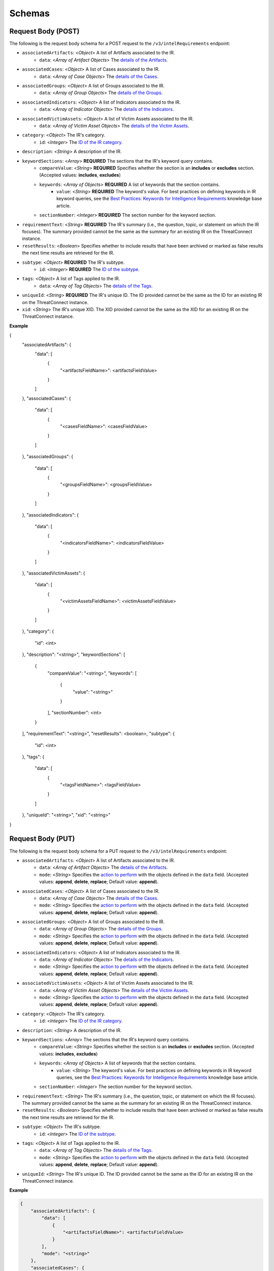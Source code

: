 Schemas
-------

Request Body (POST)
^^^^^^^^^^^^^^^^^^^

The following is the request body schema for a POST request to the ``/v3/intelRequirements`` endpoint:

* ``associatedArtifacts``: <*Object*> A list of Artifacts associated to the IR.
    * ``data``: <*Array of Artifact Objects*> The `details of the Artifacts <https://docs.threatconnect.com/en/latest/rest_api/v3/case_management/artifacts/artifacts.html>`_.
* ``associatedCases``: <*Object*> A list of Cases associated to the IR.
    * ``data``: <*Array of Case Objects*> The `details of the Cases <https://docs.threatconnect.com/en/latest/rest_api/v3/case_management/cases/cases.html>`_.
* ``associatedGroups``: <*Object*> A list of Groups associated to the IR.
    * ``data``: <*Array of Group Objects*> The `details of the Groups <https://docs.threatconnect.com/en/latest/rest_api/v3/groups/groups.html>`_.
* ``associatedIndicators``: <*Object*> A list of Indicators associated to the IR.
    * ``data``: <*Array of Indicator Objects*> The `details of the Indicators <https://docs.threatconnect.com/en/latest/rest_api/v3/indicators/indicators.html>`_.
* ``associatedVictimAssets``: <*Object*> A list of Victim Assets associated to the IR.
    * ``data``: <*Array of Victim Asset Objects*> The `details of the Victim Assets <https://docs.threatconnect.com/en/latest/rest_api/v3/victim_assets/victim_assets.html>`_.
* ``category``: <*Object*> The IR's category.
    * ``id``: <*Integer*> The `ID of the IR category <https://docs.threatconnect.com/en/latest/rest_api/v3/intelligence_requirement_categories/intelligence_requirement_categories.html>`_.
* ``description``: <*String*> A description of the IR.
* ``keywordSections``: <*Array*> **REQUIRED** The sections that the IR's keyword query contains.
    * ``compareValue``: <*String*> **REQUIRED** Specifies whether the section is an **includes** or **excludes** section. (Accepted values: **includes**, **excludes**)
    * ``keywords``: <*Array of Objects*> **REQUIRED** A list of keywords that the section contains.
        * ``value``: <*String*> **REQUIRED** The keyword's value. For best practices on defining keywords in IR keyword queries, see the `Best Practices: Keywords for Intelligence Requirements <https://knowledge.threatconnect.com/docs/best-practices-keywords-for-intelligence-requirements>`_ knowledge base article.
    * ``sectionNumber``: <*Integer*> **REQUIRED** The section number for the keyword section.
* ``requirementText``: <*String*> **REQUIRED** The IR's summary (i.e., the question, topic, or statement on which the IR focuses). The summary provided cannot be the same as the summary for an existing IR on the ThreatConnect instance.
* ``resetResults``: <*Boolean*> Specifies whether to include results that have been archived or marked as false results the next time results are retrieved for the IR.
* ``subtype``: <*Object*> **REQUIRED** The IR's subtype. 
    * ``id``: <*Integer*> **REQUIRED** The `ID of the subtype <https://docs.threatconnect.com/en/latest/rest_api/v3/intelligence_requirement_subtypes/intelligence_requirement_subtypes.html>`_.
* ``tags``: <*Object*> A list of Tags applied to the IR.
    * ``data``: <*Array of Tag Objects*> The `details of the Tags <https://docs.threatconnect.com/en/latest/rest_api/v3/tags/tags.html>`_.
* ``uniqueId``: <*String*> **REQUIRED** The IR's unique ID. The ID provided cannot be the same as the ID for an existing IR on the ThreatConnect instance.
* ``xid``: <*String*> The IR's unique XID. The XID provided cannot be the same as the XID for an existing IR on the ThreatConnect instance.

**Example**

.. code:: json
    
{
    "associatedArtifacts": {
        "data": [
            {
                "<artifactsFieldName>": <artifactsFieldValue>
            }
        ]
    },
    "associatedCases": {
        "data": [
            {
                "<casesFieldName>": <casesFieldValue>
            }
        ]
    },
    "associatedGroups": {
        "data": [
            {
                "<groupsFieldName>": <groupsFieldValue>
            }
        ]
    },
    "associatedIndicators": {
        "data": [
            {
                "<indicatorsFieldName>": <indicatorsFieldValue>
            }
        ]
    },
    "associatedVictimAssets": {
        "data": [
            {
                "<victimAssetsFieldName>": <victimAssetsFieldValue>
            }
        ]
    },
    "category": {
        "id": <int>
    },
    "description": "<string>",
    "keywordSections": [
        {
            "compareValue": "<string>",
            "keywords": [
                {
                    "value": "<string>"
                }
            ],
            "sectionNumber": <int>
        }
    ],
    "requirementText": "<string>",
    "resetResults": <boolean>,
    "subtype": {
        "id": <int>
    },
    "tags": {
        "data": [
            {
                "<tagsFieldName>": <tagsFieldValue>
            }
        ]
    },
    "uniqueId": "<string>", 
    "xid": "<string>"
}

Request Body (PUT)
^^^^^^^^^^^^^^^^^^^

The following is the request body schema for a PUT request to the ``/v3/intelRequirements`` endpoint:

* ``associatedArtifacts``: <*Object*> A list of Artifacts associated to the IR.
    * ``data``: <*Array of Artifact Objects*> The `details of the Artifacts <https://docs.threatconnect.com/en/latest/rest_api/v3/case_management/artifacts/artifacts.html>`_.
    * ``mode``: <*String*> Specifies the `action to perform <https://docs.threatconnect.com/en/latest/rest_api/v3/update_metadata.html>`_ with the objects defined in the ``data`` field. (Accepted values: **append**, **delete**, **replace**; Default value: **append**).
* ``associatedCases``: <*Object*> A list of Cases associated to the IR.
    * ``data``: <*Array of Case Objects*> The `details of the Cases <https://docs.threatconnect.com/en/latest/rest_api/v3/case_management/cases/cases.html>`_.
    * ``mode``: <*String*> Specifies the `action to perform <https://docs.threatconnect.com/en/latest/rest_api/v3/update_metadata.html>`_ with the objects defined in the ``data`` field. (Accepted values: **append**, **delete**, **replace**; Default value: **append**).
* ``associatedGroups``: <*Object*> A list of Groups associated to the IR.
    * ``data``: <*Array of Group Objects*> The `details of the Groups <https://docs.threatconnect.com/en/latest/rest_api/v3/groups/groups.html>`_.
    * ``mode``: <*String*> Specifies the `action to perform <https://docs.threatconnect.com/en/latest/rest_api/v3/update_metadata.html>`_ with the objects defined in the ``data`` field. (Accepted values: **append**, **delete**, **replace**; Default value: **append**).
* ``associatedIndicators``: <*Object*> A list of Indicators associated to the IR.
    * ``data``: <*Array of Indicator Objects*> The `details of the Indicators <https://docs.threatconnect.com/en/latest/rest_api/v3/indicators/indicators.html>`_.
    * ``mode``: <*String*> Specifies the `action to perform <https://docs.threatconnect.com/en/latest/rest_api/v3/update_metadata.html>`_ with the objects defined in the ``data`` field. (Accepted values: **append**, **delete**, **replace**; Default value: **append**).
* ``associatedVictimAssets``: <*Object*> A list of Victim Assets associated to the IR.
    * ``data``: <*Array of Victim Asset Objects*> The `details of the Victim Assets <https://docs.threatconnect.com/en/latest/rest_api/v3/victim_assets/victim_assets.html>`_.
    * ``mode``: <*String*> Specifies the `action to perform <https://docs.threatconnect.com/en/latest/rest_api/v3/update_metadata.html>`_ with the objects defined in the ``data`` field. (Accepted values: **append**, **delete**, **replace**; Default value: **append**).
* ``category``: <*Object*> The IR's category.
    * ``id``: <*Integer*> The `ID of the IR category <https://docs.threatconnect.com/en/latest/rest_api/v3/intelligence_requirement_categories/intelligence_requirement_categories.html>`_.
* ``description``: <*String*> A description of the IR.
* ``keywordSections``: <*Array*> The sections that the IR's keyword query contains.
    * ``compareValue``: <*String*> Specifies whether the section is an **includes** or **excludes** section. (Accepted values: **includes**, **excludes**)
    * ``keywords``: <*Array of Objects*> A list of keywords that the section contains.
        * ``value``: <*String*> The keyword's value. For best practices on defining keywords in IR keyword queries, see the `Best Practices: Keywords for Intelligence Requirements <https://knowledge.threatconnect.com/docs/best-practices-keywords-for-intelligence-requirements>`_ knowledge base article.
    * ``sectionNumber``: <*Integer*> The section number for the keyword section.
* ``requirementText``: <*String*> The IR's summary (i.e., the question, topic, or statement on which the IR focuses). The summary provided cannot be the same as the summary for an existing IR on the ThreatConnect instance.
* ``resetResults``: <*Boolean*> Specifies whether to include results that have been archived or marked as false results the next time results are retrieved for the IR.
* ``subtype``: <*Object*> The IR's subtype. 
    * ``id``: <*Integer*> The `ID of the subtype <https://docs.threatconnect.com/en/latest/rest_api/v3/intelligence_requirement_subtypes/intelligence_requirement_subtypes.html>`_.
* ``tags``: <*Object*> A list of Tags applied to the IR.
    * ``data``: <*Array of Tag Objects*> The `details of the Tags <https://docs.threatconnect.com/en/latest/rest_api/v3/tags/tags.html>`_.
    * ``mode``: <*String*> Specifies the `action to perform <https://docs.threatconnect.com/en/latest/rest_api/v3/update_metadata.html>`_ with the objects defined in the ``data`` field. (Accepted values: **append**, **delete**, **replace**; Default value: **append**).
* ``uniqueId``: <*String*> The IR's unique ID. The ID provided cannot be the same as the ID for an existing IR on the ThreatConnect instance.

**Example**

.. code:: json

    {
        "associatedArtifacts": {
            "data": [
                {
                    "<artifactsFieldName>": <artifactsFieldValue>
                }
            ],
            "mode": "<string>"
        },
        "associatedCases": {
            "data": [
                {
                    "<casesFieldName>": <casesFieldValue>
                }
            ],
            "mode": "<string>"
        },
        "associatedGroups": {
            "data": [
                {
                    "<groupsFieldName>": <groupsFieldValue>
                }
            ],
            "mode": "<string>"
        },
        "associatedIndicators": {
            "data": [
                {
                    "<indicatorsFieldName>": <indicatorsFieldValue>
                }
            ],
            "mode": "<string>"
        },
        "associatedVictimAssets": {
            "data": [
                {
                    "<victimAssetsFieldName>": <victimAssetsFieldValue>
                }
            ],
            "mode": "<string>"
        },
        "category": {
            "id": <int>
        },
        "description": "<string>",
        "keywordSections": [
            {
                "compareValue": "<string>",
                "keywords": [
                    {
                        "value": "<string>"
                    }
                ],
                "sectionNumber": <int>
            }
        ],
        "requirementText": "<string>",
        "resetResults": <boolean>,
        "subtype": {
            "id": <int>
        },
        "tags": {
            "data": [
                {
                    "<tagsFieldName>": <tagsFieldValue>
                }
            ],
            "mode": "<string>"
        },
        "uniqueId": "<string>"
    }

Response Body
^^^^^^^^^^^^^

The default response returned from successful GET, POST, and PUT requests to the ``/v3/intelRequirements`` endpoint includes one or more objects with the following fields:

* ``id``: <*Integer*> The IR's ID number. Note that this is not the same ID as the one specified for the uniqueId field when the IR was created or updated.
* ``xid``: <*String*> The IR's XID. This field is only included in the response body when a value has been assigned to it.
* ``createdBy``: <*Object*> The details of the user who created the IR.
    * ``id``: <*Integer*> The ID of the user's account.
    * ``username``: <*String*> The username of the user's account.
    * ``firstName``: <*String*> The user's first name.
    * ``lastName``: <*String*> The user's last name.
    * ``pseudonym``: <*String*> The user's pseudonym.
    * ``owner``: <*String*> The Organization to which the user's account belongs.
* ``lastModified``: <*DateTime*> The date and time when the IR was last modified (ISO 8601 format).
* ``webLink``: <*String*> The URL for the IR's Details screen in ThreatConnect.
* ``dateAdded``: <*DateTime*> The date and time when the IR was created (ISO 8601 format).
* ``uniqueId``: <*String*> The IR's unique ID.
* ``requirementText``: <*String*> The IR's summary (i.e., the question, topic, or statement on which the IR focuses).
* ``subtype``: <*Object*> The details of the IR's subtype.
    * ``name``: <*String*> The name of the IR's subtype.
    * ``description``: <*String*> A description of the IR's subtype.
* ``category``: <*Object*> The details of the IR's category. This field is only included in the response body when a value has been assigned to it.
    * ``name``: <*String*> The value of the IR's category.
    * ``description``: <*String*> A description of the IR's category.
* ``description``: <*String*> A description of the IR. This field is only included in the response body when a value has been assigned to it.
* ``keywordSections``: <*Array of Objects*> The details of the sections that the IR's keyword query contains.
    * ``compareValue``: <*String*> Specifies whether the section is an includes or excludes section.
    * ``keywords``: <*Array of Objects*> A list of keywords that the section contains.
        * ``value``: <*String*> The keyword's value.
* ``resultsLink``: <*String*> A link to view the local and global results for the IR's keyword query.

**Example**

.. code:: json

    {
        "id": <int>,
        "xid": "<string>",
        "createdBy": {
            "id": <int>,
            "userName": "<string>",
            "firstName": "<string>",
            "lastName": "<string>",
            "pseudonym": "<string>",
            "owner": "<string>"
        },
        "lastModified": "<datetime>",
        "webLink": "<string>",
        "dateAdded": "<datetime>",
        "uniqueId": "<string>",
        "requirementText": "<string>",
        "subtype": {
            "name": "<string>",
            "description": "<string>
        },
        "category": {
            "name": "<string>",
            "description": "<string>"
        },
        "description": "<string>",
        "keywordSections": [
            {
                "compareValue": "<string>",
                "keywords": [
                    {
                        "value": "<string>"
                    } 
                ]
            }
        ],
        "resultsLink": "<string>"
    }